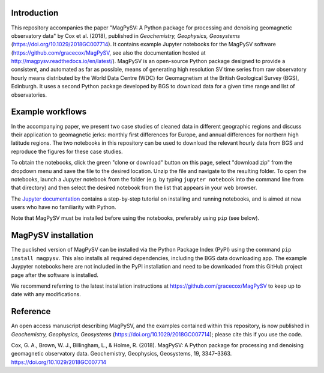 Introduction
------------

This repository accompanies the paper "MagPySV: A Python package for processing and denoising geomagnetic observatory data" by Cox et al. (2018), published in *Geochemistry, Geophysics, Geosystems* (https://doi.org/10.1029/2018GC007714). It contains example Jupyter notebooks for the MagPySV software (https://github.com/gracecox/MagPySV, see also the documentation hosted at http://magpysv.readthedocs.io/en/latest/). MagPySV is an open-source Python package designed to provide a consistent, and automated as far as possible, means of generating high resolution SV time series from raw observatory hourly means distributed by the World Data Centre (WDC) for Geomagnetism at the British Geological Survey (BGS), Edinburgh. It uses a second Python package developed by BGS to download data for a given time range and list of observatories.

Example workflows
-----------------

In the accompanying paper, we present two case studies of cleaned data in different geographic regions and discuss their application to geomagnetic jerks: monthly first differences for Europe, and annual differences for northern high latitude regions. The two notebooks in this repository can be used to download the relevant hourly data from BGS and reproduce the figures for these case studies.

To obtain the notebooks, click the green "clone or download" button on this page, select "download zip" from the dropdown menu and save the file to the desired location. Unzip the file and navigate to the resulting folder. To open the notebooks, launch a Jupyter notebook from the folder (e.g. by typing ``jupyter notebook`` into the command line from that directory) and then select the desired notebook from the list that appears in your web browser.

The `Jupyter documentation`_ contains a step-by-step tutorial on installing and running notebooks, and is aimed at new users who have no familiarity with Python.

Note that MagPySV must be installed before using the notebooks, preferably using ``pip`` (see below).

MagPySV installation
--------------------

The puclished version of MagPySV can be installed via the Python Package Index (PyPI) using the command
``pip install magpysv``. This also installs all required dependencies, including the BGS data downloading app. The example Juypyter notebooks here are not included in the PyPI installation and need to be downloaded from this GitHub project page after the software is installed.

We recommend referring to the latest installation instructions at https://github.com/gracecox/MagPySV to keep up to date with any modifications.

Reference
---------

An open access manuscript describing MagPySV, and the examples contained within this repository, is now published in *Geochemistry, Geophysics, Geosystems* (https://doi.org/10.1029/2018GC007714); please cite this if you use the code.

Cox, G. A., Brown, W. J., Billingham, L., & Holme, R. (2018). MagPySV: A Python package for processing and denoising geomagnetic observatory data. Geochemistry, Geophysics, Geosystems, 19, 3347–3363. https://doi.org/10.1029/2018GC007714

.. _Jupyter documentation: https://jupyter-notebook-beginner-guide.readthedocs.io/en/latest/.
